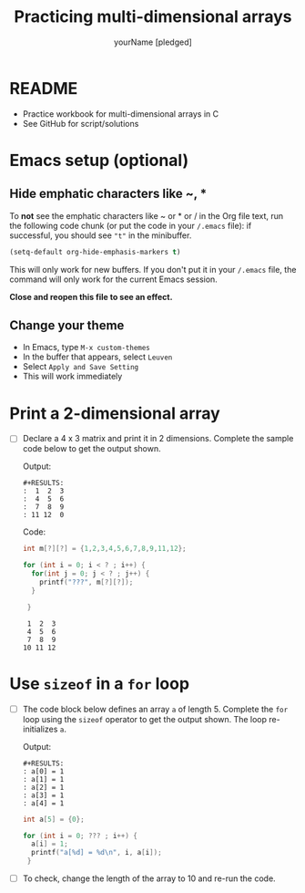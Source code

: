 #+TITLE:Practicing multi-dimensional arrays
#+AUTHOR: yourName [pledged]
#+STARTUP: overview hideblocks indent
#+PROPERTY: header-args:C :main yes :includes <stdio.h> :exports both :results output :comments both
* README

  * Practice workbook for multi-dimensional arrays in C
  * See GitHub for script/solutions

* Emacs setup (optional)
** Hide emphatic characters like ~, *

   To *not* see the emphatic characters like ~ or * or / in the Org file
   text, run the following code chunk (or put the code in your ~/.emacs~
   file): if successful, you should see ~"t"~ in the minibuffer.

   #+begin_src emacs-lisp :results silent
     (setq-default org-hide-emphasis-markers t)
   #+end_src

   This will only work for new buffers. If you don't put it in your
   ~/.emacs~ file, the command will only work for the current Emacs
   session.

   *Close and reopen this file to see an effect.*

** Change your theme

   * In Emacs, type ~M-x custom-themes~
   * In the buffer that appears, select ~Leuven~
   * Select ~Apply and Save Setting~
   * This will work immediately

* Print a 2-dimensional array

  * [ ] Declare a 4 x 3 matrix and print it in 2 dimensions. Complete
    the sample code below to get the output shown.

    Output:
    #+begin_example
    #+RESULTS:
    :  1  2  3
    :  4  5  6
    :  7  8  9
    : 11 12  0
    #+end_example

    Code:
    #+begin_src C
      int m[?][?] = {1,2,3,4,5,6,7,8,9,11,12};

      for (int i = 0; i < ? ; i++) {
        for(int j = 0; j < ? ; j++) {
          printf("???", m[?][?]);
        }

       }
    #+end_src

    #+RESULTS:
    :  1  2  3
    :  4  5  6
    :  7  8  9
    : 10 11 12

* Use ~sizeof~ in a ~for~ loop

  * [ ] The code block below defines an array ~a~ of length 5. Complete
    the ~for~ loop using the ~sizeof~ operator to get the output
    shown. The loop re-initializes ~a~.

    Output:
    #+begin_example
    #+RESULTS:
    : a[0] = 1
    : a[1] = 1
    : a[2] = 1
    : a[3] = 1
    : a[4] = 1
    #+end_example

    #+begin_src C
      int a[5] = {0};

      for (int i = 0; ??? ; i++) {
        a[i] = 1;
        printf("a[%d] = %d\n", i, a[i]);
       }
    #+end_src

  * [ ] To check, change the length of the array to 10 and re-run the
    code.
